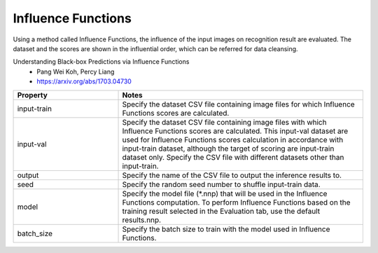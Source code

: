 Influence Functions
~~~~~~~~~~~~~~~~~~~

Using a method called Influence Functions, the influence of the input
images on recognition result are evaluated. The dataset and the scores
are shown in the influential order, which can be referred for data
cleansing.

Understanding Black-box Predictions via Influence Functions
  - Pang Wei Koh, Percy Liang
  - https://arxiv.org/abs/1703.04730

.. list-table::
   :widths: 30 70
   :class: longtable
   :header-rows: 1

   * - Property
     - Notes

   * - input-train
     - Specify the dataset CSV file containing image files for which
       Influence Functions scores are calculated.

   * - input-val
     - Specify the dataset CSV file containing image files with which
       Influence Functions scores are calculated. This input-val
       dataset are used for Influence Functions scores calculation in
       accordance with input-train dataset, although the target of
       scoring are input-train dataset only. Specify the CSV file with
       different datasets other than input-train.

   * - output
     - Specify the name of the CSV file to output the inference results to.

   * - seed
     - Specify the random seed number to shuffle  input-train data.

   * - model
     - Specify the model file (*.nnp) that will be used in the
       Influence Functions computation. To perform Influence Functions
       based on the training result selected in the Evaluation tab,
       use the default results.nnp.

   * - batch_size
     - Specify the batch size to train with the model used in
       Influence Functions.
